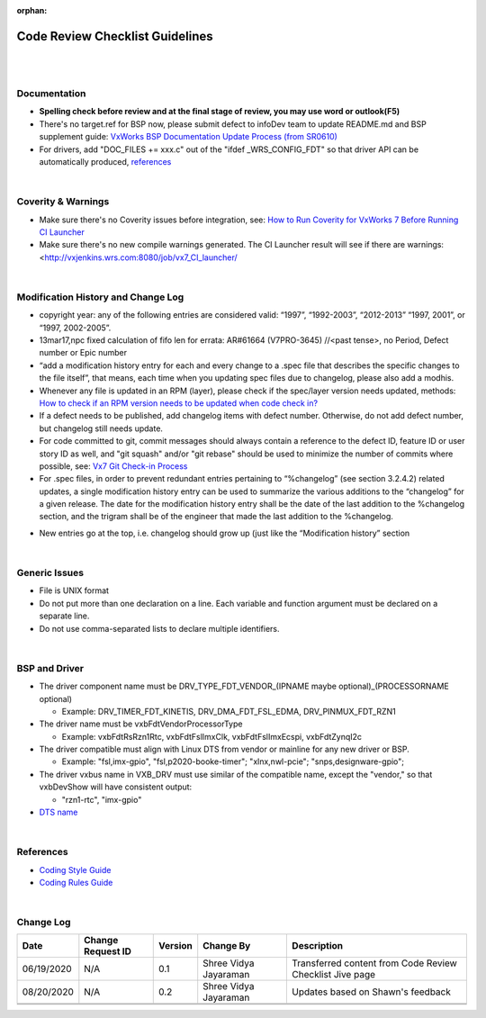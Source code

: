 ﻿:orphan:

================================= 
Code Review Checklist Guidelines
=================================

|
|

**Documentation**
------------------

- **Spelling check before review and at the final stage of review, you may use word or outlook(F5)**
- There's no target.ref for BSP now, please submit defect to infoDev team to update README.md and BSP supplement guide: `VxWorks BSP Documentation Update Process (from SR0610) <https://jive.windriver.com/docs/DOC-75523>`__ 
- For drivers, add "DOC_FILES += xxx.c" out of the "ifdef _WRS_CONFIG_FDT" so that driver API can be automatically produced, `references <http://opengrok.wrs.com/source/xref/vx7-integration/helix/guests/vxworks-7/pkgs_v2/os/psl/renesas/renesas_rz/src/vxbFdtRsRzn1Timer.mk#20>`__
 
|

**Coverity & Warnings**
-----------------------

- Make sure there's no Coverity issues before integration, see: `How to Run Coverity for VxWorks 7 Before Running CI Launcher <HowToRunCoverityBeforeRunningCILanuncher.html>`_ 
- Make sure there's no new compile warnings generated. The CI Launcher result will see if there are warnings: <http://vxjenkins.wrs.com:8080/job/vx7_CI_launcher/ 
 
|

**Modification History and Change Log**
----------------------------------------

- copyright year: any of the following entries are considered valid: “1997”, “1992-2003”, “2012-2013” “1997, 2001”, or “1997, 2002-2005”.
- 13mar17,npc fixed calculation of fifo len for errata: AR#61664 (V7PRO-3645)    //<past tense>, no Period, Defect number or Epic number
- “add a modification history entry for each and every change to a .spec file that describes the specific changes to the file itself”, that means, each time when you updating spec files due to changelog, please also add a modhis.
- Whenever any file is updated in an RPM (layer), please check if the spec/layer version needs updated, methods: `How to check if an RPM version needs to be updated when code check in? <https://jive.windriver.com/docs/DOC-74083>`__ 
- If a defect needs to be published, add changelog items with defect number. Otherwise, do not add defect number, but changelog still needs update.
- For code committed to git, commit messages should always contain a reference to the defect ID, feature ID or user story ID as well, and "git squash" and/or "git rebase" should be used to minimize the number of commits where possible, see: `Vx7 Git Check-in Process <https://jive.windriver.com/docs/DOC-72793>`__
- For .spec files, in order to prevent redundant entries pertaining to “%changelog” (see section 3.2.4.2) related updates, a single modification history entry can be used to summarize the various additions to the “changelog” for a given release. The date for the modification history entry shall be the date of the last addition to the %changelog section, and the trigram shall be of the engineer that made the last addition to the %changelog.

|image0|

- New entries go at the top, i.e. changelog should grow up (just like the “Modification history” section

|

**Generic Issues**
-------------------

- File is UNIX format
- Do not put more than one declaration on a line. Each variable and function argument must be declared on a separate line. 
- Do not use comma-separated lists to declare multiple identifiers.

|image1|

|image2|

|image3|

|image4|

|image5|

|

**BSP and Driver**
--------------------

- The driver component name must be DRV_TYPE_FDT_VENDOR_(IPNAME maybe optional)_(PROCESSORNAME optional)

  - Example: DRV_TIMER_FDT_KINETIS, DRV_DMA_FDT_FSL_EDMA, DRV_PINMUX_FDT_RZN1 
  
- The driver name must be vxbFdtVendorProcessorType

  - Example: vxbFdtRsRzn1Rtc, vxbFdtFslImxClk, vxbFdtFslImxEcspi, vxbFdtZynqI2c
  
- The driver compatible must align with Linux DTS from vendor or mainline for any new driver or BSP.

  - Example: "fsl,imx-gpio", "fsl,p2020-booke-timer"; "xlnx,nwl-pcie"; "snps,designware-gpio";
  
- The driver vxbus name in VXB_DRV must use similar of the compatible name, except the "vendor," so that vxbDevShow will have consistent output:

  - "rzn1-rtc", "imx-gpio"
  
- `DTS name <https://jive.windriver.com/docs/DOC-72547>`__

|

**References**
-------------------

- `Coding Style Guide <./WindRiverVxWorksCodingStyleGuide.pdf>`_
- `Coding Rules Guide <./WindRiverVxWorksCodingRulesGuide.pdf>`_

|

**Change Log**
--------------

+----------------+----------------+----------------+----------------+---------------------------------------+
| **Date**       | **Change       | **Version**    | **Change By**  | **Description**                       |
|                | Request ID**   |                |                |                                       |
+----------------+----------------+----------------+----------------+---------------------------------------+
| 06/19/2020     | N/A            | 0.1            | Shree Vidya    | Transferred content from Code Review  |
|                |                |                | Jayaraman      | Checklist Jive page                   |
+----------------+----------------+----------------+----------------+---------------------------------------+
| 08/20/2020     | N/A            | 0.2            | Shree Vidya    | Updates based on Shawn's feedback     |
|                |                |                | Jayaraman      |                                       |
+----------------+----------------+----------------+----------------+---------------------------------------+
|                |                |                |                |                                       |
+----------------+----------------+----------------+----------------+---------------------------------------+
|                |                |                |                |                                       |
+----------------+----------------+----------------+----------------+---------------------------------------+

.. |image0| image:: /_static/SupplementaryGuidelines/Development/CodeReviewChecklistGuidelines_Image0.jpg
.. |image1| image:: /_static/SupplementaryGuidelines/Development/CodeReviewChecklistGuidelines_Image1.jpg
.. |image2| image:: /_static/SupplementaryGuidelines/Development/CodeReviewChecklistGuidelines_Image2.jpg
.. |image3| image:: /_static/SupplementaryGuidelines/Development/CodeReviewChecklistGuidelines_Image3.jpg
.. |image4| image:: /_static/SupplementaryGuidelines/Development/CodeReviewChecklistGuidelines_Image4.jpg
.. |image5| image:: /_static/SupplementaryGuidelines/Development/CodeReviewChecklistGuidelines_Image5.jpg